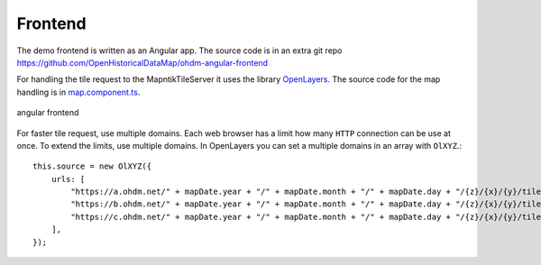 Frontend
=====================================

.. index:: Angular
.. index:: Frontend

The demo frontend is written as an Angular app. The source code is in an extra
git repo https://github.com/OpenHistoricalDataMap/ohdm-angular-frontend

For handling the tile request to the MapntikTileServer it uses the library
`OpenLayers <https://openlayers.org/>`_. The source code for the map handling
is in `map.component.ts <https://github.com/OpenHistoricalDataMap/ohdm-angular-frontend/blob/master/src/app/map/map.component.ts>`_.

.. figure:: _static/frontend.png
    :alt: angular frontend
    :align: center

    angular frontend

For faster tile request, use multiple domains. Each web browser has a limit how
many ``HTTP`` connection can be use at once. To extend the limits, use multiple
domains. In OpenLayers you can set a multiple domains in an array with ``OlXYZ``.::

    this.source = new OlXYZ({
        urls: [
            "https://a.ohdm.net/" + mapDate.year + "/" + mapDate.month + "/" + mapDate.day + "/{z}/{x}/{y}/tile.png",
            "https://b.ohdm.net/" + mapDate.year + "/" + mapDate.month + "/" + mapDate.day + "/{z}/{x}/{y}/tile.png",
            "https://c.ohdm.net/" + mapDate.year + "/" + mapDate.month + "/" + mapDate.day + "/{z}/{x}/{y}/tile.png",
        ],
    });
